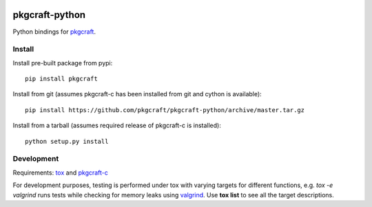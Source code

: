 |CI| |coverage| |pypi|

===============
pkgcraft-python
===============

Python bindings for pkgcraft_.

Install
=======

Install pre-built package from pypi::

    pip install pkgcraft

Install from git (assumes pkgcraft-c has been installed from git and cython is
available)::

    pip install https://github.com/pkgcraft/pkgcraft-python/archive/master.tar.gz

Install from a tarball (assumes required release of pkgcraft-c is installed)::

    python setup.py install

Development
===========

Requirements: tox_ and pkgcraft-c_

For development purposes, testing is performed under tox with varying targets
for different functions, e.g. `tox -e valgrind` runs tests while checking for
memory leaks using valgrind_. Use **tox list** to see all the target
descriptions.

.. _tox: https://pypi.org/project/tox/
.. _valgrind: https://valgrind.org/
.. _pkgcraft: https://github.com/pkgcraft/pkgcraft
.. _pkgcraft-c: https://github.com/pkgcraft/pkgcraft-c

.. |CI| image:: https://github.com/pkgcraft/pkgcraft-python/workflows/CI/badge.svg
   :target: https://github.com/pkgcraft/pkgcraft-python/actions/workflows/ci.yml
.. |coverage| image:: https://codecov.io/gh/pkgcraft/pkgcraft-python/branch/main/graph/badge.svg
   :target: https://codecov.io/gh/pkgcraft/pkgcraft-python
.. |pypi| image:: https://img.shields.io/pypi/v/pkgcraft.svg
   :target: https://pypi.python.org/pypi/pkgcraft
